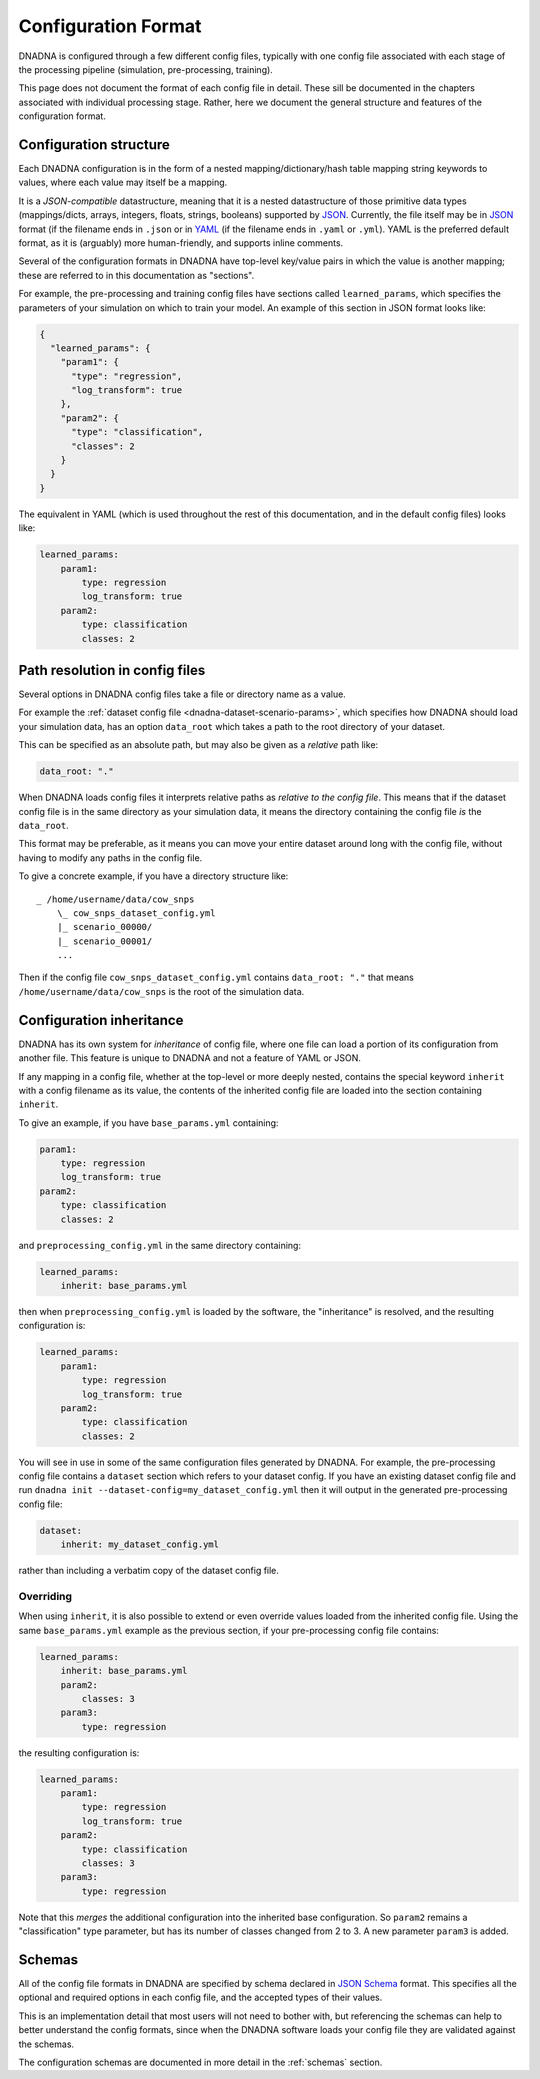 .. _configuration:

Configuration Format
####################

DNADNA is configured through a few different config files, typically with
one config file associated with each stage of the processing pipeline
(simulation, pre-processing, training).

This page does not document the format of each config file in detail.  These
sill be documented in the chapters associated with individual processing
stage.  Rather, here we document the general structure and features of the
configuration format.


Configuration structure
=======================

Each DNADNA configuration is in the form of a nested mapping/dictionary/hash
table mapping string keywords to values, where each value may itself be a
mapping.

It is a *JSON-compatible* datastructure, meaning that it is a nested
datastructure of those primitive data types (mappings/dicts, arrays,
integers, floats, strings, booleans) supported by JSON_.  Currently, the
file itself may be in JSON_ format (if the filename ends in ``.json`` or in
YAML_ (if the filename ends in ``.yaml`` or ``.yml``).  YAML is the
preferred default format, as it is (arguably) more human-friendly, and
supports inline comments.

Several of the configuration formats in DNADNA have top-level key/value
pairs in which the value is another mapping; these are referred to in this
documentation as "sections".

For example, the pre-processing and training config files have sections
called ``learned_params``, which specifies the parameters of your simulation
on which to train your model.  An example of this section in JSON format
looks like:

.. code-block:: json

    {
      "learned_params": {
        "param1": {
          "type": "regression",
          "log_transform": true
        },
        "param2": {
          "type": "classification",
          "classes": 2
        }
      }
    }

The equivalent in YAML (which is used throughout the rest of this
documentation, and in the default config files) looks like:

.. code-block:: yaml

    learned_params:
        param1:
            type: regression
            log_transform: true
        param2:
            type: classification
            classes: 2


.. _configuration-path-resolution:

Path resolution in config files
===============================

Several options in DNADNA config files take a file or directory name as a
value.

For example the :ref:`dataset config file <dnadna-dataset-scenario-params>`,
which specifies how DNADNA should load your simulation data, has an option
``data_root`` which takes a path to the root directory of your dataset.

This can be specified as an absolute path, but may also be given as a
*relative* path like:

.. code-block:: yaml

    data_root: "."

When DNADNA loads config files it interprets relative paths as *relative to
the config file*.  This means that if the dataset config file is in the same
directory as your simulation data, it means the directory containing the
config file *is* the ``data_root``.

This format may be preferable, as it means you can move your entire dataset
around long with the config file, without having to modify any paths in the
config file.

To give a concrete example, if you have a directory structure like::

    _ /home/username/data/cow_snps
        \_ cow_snps_dataset_config.yml
        |_ scenario_00000/
        |_ scenario_00001/
        ...

Then if the config file ``cow_snps_dataset_config.yml`` contains
``data_root: "."`` that means ``/home/username/data/cow_snps`` is the root
of the simulation data.


Configuration inheritance
=========================

DNADNA has its own system for *inheritance* of config file, where one file
can load a portion of its configuration from another file.  This feature is
unique to DNADNA and not a feature of YAML or JSON.

If any mapping in a config file, whether at the top-level or more deeply
nested, contains the special keyword ``inherit`` with a config filename as
its value, the contents of the inherited config file are loaded into the
section containing ``inherit``.

To give an example, if you have ``base_params.yml`` containing:

.. code-block:: yaml

    param1:
        type: regression
        log_transform: true
    param2:
        type: classification
        classes: 2

and ``preprocessing_config.yml`` in the same directory containing:

.. code-block:: yaml

    learned_params:
        inherit: base_params.yml

then when ``preprocessing_config.yml`` is loaded by the software, the
"inheritance" is resolved, and the resulting configuration is:

.. code-block:: yaml

    learned_params:
        param1:
            type: regression
            log_transform: true
        param2:
            type: classification
            classes: 2

You will see in use in some of the same configuration files generated by
DNADNA.  For example, the pre-processing config file contains a ``dataset``
section which refers to your dataset config.  If you have an existing
dataset config file and run ``dnadna init
--dataset-config=my_dataset_config.yml`` then it will output in the
generated pre-processing config file:

.. code-block:: yaml

    dataset:
        inherit: my_dataset_config.yml

rather than including a verbatim copy of the dataset config file.

Overriding
----------

When using ``inherit``, it is also possible to extend or even override
values loaded from the inherited config file.  Using the same
``base_params.yml`` example as the previous section, if your pre-processing
config file contains:

.. code-block:: yaml

    learned_params:
        inherit: base_params.yml
        param2:
            classes: 3
        param3:
            type: regression

the resulting configuration is:

.. code-block:: yaml

    learned_params:
        param1:
            type: regression
            log_transform: true
        param2:
            type: classification
            classes: 3
        param3:
            type: regression

Note that this *merges* the additional configuration into the inherited base
configuration.  So ``param2`` remains a "classification" type parameter, but
has its number of classes changed from 2 to 3.  A new parameter ``param3``
is added.

.. _configuration-schemas:

Schemas
=======

All of the config file formats in DNADNA are specified by schema declared in
`JSON Schema`_ format.  This specifies all the optional and required options
in each config file, and the accepted types of their values.

This is an implementation detail that most users will not need to bother
with, but referencing the schemas can help to better understand the config
formats, since when the DNADNA software loads your config file they are
validated against the schemas.

The configuration schemas are documented in more detail in the
:ref:`schemas` section.

.. _JSON: https://en.wikipedia.org/wiki/JSON
.. _YAML: https://en.wikipedia.org/wiki/YAML
.. _JSON Schema: https://json-schema.org/understanding-json-schema/
